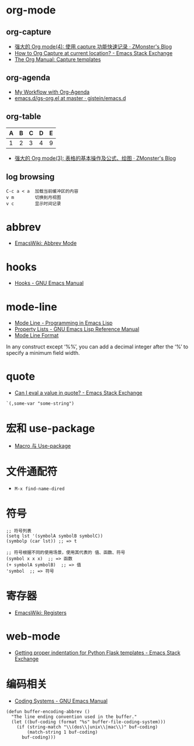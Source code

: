 * org-mode
** org-capture
   + [[http://www.zmonster.me/2018/02/28/org-mode-capture.html][强大的 Org mode(4): 使用 capture 功能快速记录 · ZMonster's Blog]]
   + [[https://emacs.stackexchange.com/questions/30595/how-to-org-capture-at-current-location][How to Org Capture at current location? - Emacs Stack Exchange]]
   + [[https://orgmode.org/manual/Capture-templates.html#Capture-templates][The Org Manual: Capture templates]]

** org-agenda
   + [[http://cachestocaches.com/2016/9/my-workflow-org-agenda/][My Workflow with Org-Agenda]]
   + [[https://github.com/gjstein/emacs.d/blob/master/config/gs-org.el][emacs.d/gs-org.el at master · gjstein/emacs.d]]

** org-table
   | A | B | C | D | E |
   |---+---+---+---+---|
   | 1 | 2 | 3 | 4 | 9 |
   #+TBLFM: $5=$1 + $2 * $4
  
   + [[http://www.zmonster.me/2016/06/03/org-mode-table.html][强大的 Org mode(3): 表格的基本操作及公式、绘图 · ZMonster's Blog]]

** log browsing
   #+BEGIN_EXAMPLE
     C-c a < a  加载当前缓冲区的内容
     v m        切换到月视图
     v c        显示时间记录
   #+END_EXAMPLE

* abbrev
  + [[https://www.emacswiki.org/emacs/AbbrevMode][EmacsWiki: Abbrev Mode]]

* hooks
  + [[https://www.gnu.org/software/emacs/manual/html_node/emacs/Hooks.html][Hooks - GNU Emacs Manual]]

* mode-line
  + [[https://www.gnu.org/software/emacs/manual/html_node/eintr/Mode-Line.html][Mode Line - Programming in Emacs Lisp]]
  + [[https://www.gnu.org/software/emacs/manual/html_node/elisp/Property-Lists.html][Property Lists - GNU Emacs Lisp Reference Manual]]
  + [[https://www.gnu.org/software/emacs/manual/html_node/elisp/Mode-Line-Format.html#Mode-Line-Format][Mode Line Format]]

  In any construct except ‘%%’, you can add a decimal integer after the ‘%’ to specify a minimum field width.

* quote
  + [[https://emacs.stackexchange.com/questions/24298/can-i-eval-a-value-in-quote][Can I eval a value in quote? - Emacs Stack Exchange]]
    
  #+BEGIN_SRC elisp
    `(,some-var "some-string")
  #+END_SRC

* 宏和 use-package
  + [[https://github.com/emacs-china/Spacemacs-rocks#%25E7%25AC%25AC%25E4%25B9%259D%25E5%25A4%25A9macro-%25E4%25B8%258E-use-package][Macro 与 Use-package]]

* 文件通配符
  + ~M-x find-name-dired~

* 符号
  #+BEGIN_SRC elisp
    ;; 符号列表
    (setq lst '(symbolA symbolB symbolC))
    (symbolp (car lst)) ;; => t

    ;; 符号根据不同的使用场景，使用其代表的 值、函数、符号
    (symbol x x x)  ;; => 函数
    (+ symbolA symbolB)  ;; => 值
    'symbol  ;; => 符号
  #+END_SRC

* 寄存器
  + [[https://www.emacswiki.org/emacs/Registers][EmacsWiki: Registers]]

* web-mode
  + [[https://emacs.stackexchange.com/questions/23810/getting-proper-indentation-for-python-flask-templates][Getting proper indentation for Python Flask templates - Emacs Stack Exchange]]

* 编码相关
  + [[https://www.gnu.org/software/emacs/manual/html_node/emacs/Coding-Systems.html#Coding-Systems][Coding Systems - GNU Emacs Manual]]

  #+BEGIN_SRC elisp
    (defun buffer-encoding-abbrev ()
      "The line ending convention used in the buffer."
      (let ((buf-coding (format "%s" buffer-file-coding-system)))
        (if (string-match "\\(dos\\|unix\\|mac\\)" buf-coding)
            (match-string 1 buf-coding)
          buf-coding)))
  #+END_SRC

